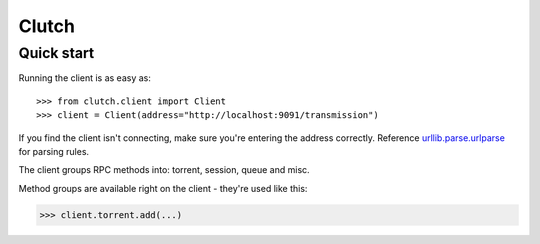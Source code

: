Clutch
--------

Quick start
===========

Running the client is as easy as::

>>> from clutch.client import Client
>>> client = Client(address="http://localhost:9091/transmission")

If you find the client isn't connecting, make sure you're entering the address correctly. Reference `urllib.parse.urlparse`_ for parsing rules.

.. _urllib.parse.urlparse: https://docs.python.org/3/library/urllib.parse.html#urllib.parse.urlparse

The client groups RPC methods into: torrent, session, queue and misc.

Method groups are available right on the client - they're used like this:

>>> client.torrent.add(...)
